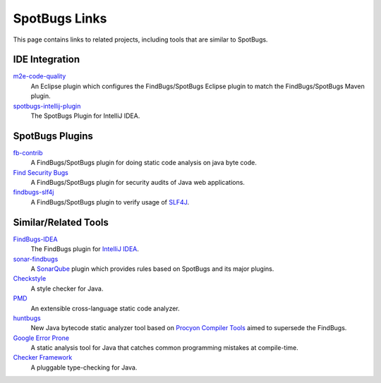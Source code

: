 SpotBugs Links
==============

This page contains links to related projects, including tools that are similar to SpotBugs.

IDE Integration
---------------

`m2e-code-quality <https://github.com/m2e-code-quality/m2e-code-quality/>`_
  An Eclipse plugin which configures the FindBugs/SpotBugs Eclipse plugin to match the FindBugs/SpotBugs Maven plugin.

`spotbugs-intellij-plugin <https://github.com/JetBrains/spotbugs-intellij-plugin>`_
  The SpotBugs Plugin for IntelliJ IDEA.

SpotBugs Plugins
----------------

`fb-contrib <http://fb-contrib.sourceforge.net/>`_
  A FindBugs/SpotBugs plugin for doing static code analysis on java byte code.

`Find Security Bugs <https://find-sec-bugs.github.io/>`_
  A FindBugs/SpotBugs plugin for security audits of Java web applications.

`findbugs-slf4j <https://github.com/KengoTODA/findbugs-slf4j>`_
  A FindBugs/SpotBugs plugin to verify usage of `SLF4J <https://www.slf4j.org/>`_.

Similar/Related Tools
---------------------

`FindBugs-IDEA <https://plugins.jetbrains.com/plugin/3847-findbugs-idea>`_
  The FindBugs plugin for `IntelliJ IDEA <https://www.jetbrains.com/idea/>`_.

`sonar-findbugs <https://github.com/SonarQubeCommunity/sonar-findbugs>`_
  A `SonarQube <https://www.sonarqube.org/>`_ plugin which provides rules based on SpotBugs and its major plugins.

`Checkstyle <https://checkstyle.sourceforge.io/>`_
  A style checker for Java.

`PMD <https://pmd.github.io/>`_
  An extensible cross-language static code analyzer.

`huntbugs <https://github.com/amaembo/huntbugs>`_
  New Java bytecode static analyzer tool based on `Procyon Compiler Tools <https://github.com/mstrobel/procyon>`_ aimed to supersede the FindBugs.

`Google Error Prone <http://errorprone.info/>`_
  A static analysis tool for Java that catches common programming mistakes at compile-time.

`Checker Framework <https://checkerframework.org/>`_
  A pluggable type-checking for Java.
